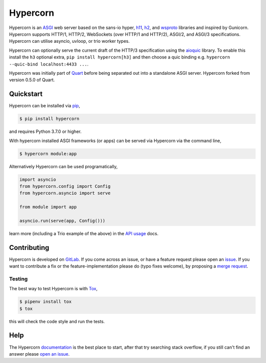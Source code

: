 Hypercorn
=========

.. image:: https://assets.gitlab-static.net/pgjones/hypercorn/raw/master/artwork/logo.png
   :alt: Hypercorn logo

|Build Status| |docs| |pypi| |http| |python| |license|

Hypercorn is an `ASGI
<https://github.com/django/asgiref/blob/master/specs/asgi.rst>`_ web
server based on the sans-io hyper, `h11
<https://github.com/python-hyper/h11>`_, `h2
<https://github.com/python-hyper/hyper-h2>`_, and `wsproto
<https://github.com/python-hyper/wsproto>`_ libraries and inspired by
Gunicorn. Hypercorn supports HTTP/1, HTTP/2, WebSockets (over HTTP/1
and HTTP/2), ASGI/2, and ASGI/3 specifications. Hypercorn can utilise
asyncio, uvloop, or trio worker types.

Hypercorn can optionally serve the current draft of the HTTP/3
specification using the `aioquic
<https://github.com/aiortc/aioquic/>`_ library. To enable this install
the ``h3`` optional extra, ``pip install hypercorn[h3]`` and then
choose a quic binding e.g. ``hypercorn --quic-bind localhost:4433
...``.

Hypercorn was initially part of `Quart
<https://gitlab.com/pgjones/quart>`_ before being separated out into a
standalone ASGI server. Hypercorn forked from version 0.5.0 of Quart.

Quickstart
----------

Hypercorn can be installed via `pip
<https://docs.python.org/3/installing/index.html>`_,

.. code-block:: console

    $ pip install hypercorn

and requires Python 3.7.0 or higher.

With hypercorn installed ASGI frameworks (or apps) can be served via
Hypercorn via the command line,

.. code-block:: console

    $ hypercorn module:app

Alternatively Hypercorn can be used programatically,

.. code-block:: python

    import asyncio
    from hypercorn.config import Config
    from hypercorn.asyncio import serve

    from module import app

    asyncio.run(serve(app, Config()))

learn more (including a Trio example of the above) in the `API usage
<https://pgjones.gitlab.io/hypercorn/how_to_guides/api_usage.html>`_
docs.

Contributing
------------

Hypercorn is developed on `GitLab
<https://gitlab.com/pgjones/hypercorn>`_. If you come across an issue,
or have a feature request please open an `issue
<https://gitlab.com/pgjones/hypercorn/issues>`_.  If you want to
contribute a fix or the feature-implementation please do (typo fixes
welcome), by proposing a `merge request
<https://gitlab.com/pgjones/hypercorn/merge_requests>`_.

Testing
~~~~~~~

The best way to test Hypercorn is with `Tox
<https://tox.readthedocs.io>`_,

.. code-block:: console

    $ pipenv install tox
    $ tox

this will check the code style and run the tests.

Help
----

The Hypercorn `documentation <https://pgjones.gitlab.io/hypercorn/>`_
is the best place to start, after that try searching stack overflow,
if you still can't find an answer please `open an issue
<https://gitlab.com/pgjones/hypercorn/issues>`_.


.. |Build Status| image:: https://gitlab.com/pgjones/hypercorn/badges/master/pipeline.svg
   :target: https://gitlab.com/pgjones/hypercorn/commits/master

.. |docs| image:: https://img.shields.io/badge/docs-passing-brightgreen.svg
   :target: https://pgjones.gitlab.io/hypercorn/

.. |pypi| image:: https://img.shields.io/pypi/v/hypercorn.svg
   :target: https://pypi.python.org/pypi/Hypercorn/

.. |http| image:: https://img.shields.io/badge/http-1.0,1.1,2-orange.svg
   :target: https://en.wikipedia.org/wiki/Hypertext_Transfer_Protocol

.. |python| image:: https://img.shields.io/pypi/pyversions/hypercorn.svg
   :target: https://pypi.python.org/pypi/Hypercorn/

.. |license| image:: https://img.shields.io/badge/license-MIT-blue.svg
   :target: https://gitlab.com/pgjones/hypercorn/blob/master/LICENSE
